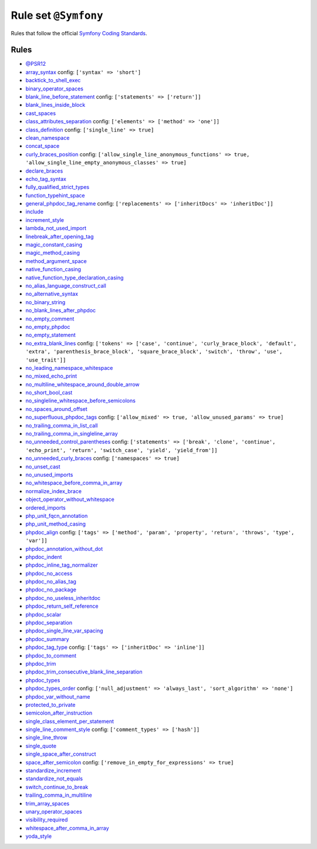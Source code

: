 =====================
Rule set ``@Symfony``
=====================

Rules that follow the official `Symfony Coding Standards <https://symfony.com/doc/current/contributing/code/standards.html>`_.

Rules
-----

- `@PSR12 <./PSR12.rst>`_
- `array_syntax <./../rules/array_notation/array_syntax.rst>`_
  config:
  ``['syntax' => 'short']``
- `backtick_to_shell_exec <./../rules/alias/backtick_to_shell_exec.rst>`_
- `binary_operator_spaces <./../rules/operator/binary_operator_spaces.rst>`_
- `blank_line_before_statement <./../rules/whitespace/blank_line_before_statement.rst>`_
  config:
  ``['statements' => ['return']]``
- `blank_lines_inside_block <./../rules/whitespace/blank_lines_inside_block.rst>`_
- `cast_spaces <./../rules/cast_notation/cast_spaces.rst>`_
- `class_attributes_separation <./../rules/class_notation/class_attributes_separation.rst>`_
  config:
  ``['elements' => ['method' => 'one']]``
- `class_definition <./../rules/class_notation/class_definition.rst>`_
  config:
  ``['single_line' => true]``
- `clean_namespace <./../rules/namespace_notation/clean_namespace.rst>`_
- `concat_space <./../rules/operator/concat_space.rst>`_
- `curly_braces_position <./../rules/basic/curly_braces_position.rst>`_
  config:
  ``['allow_single_line_anonymous_functions' => true, 'allow_single_line_empty_anonymous_classes' => true]``
- `declare_braces <./../rules/language_construct/declare_braces.rst>`_
- `echo_tag_syntax <./../rules/php_tag/echo_tag_syntax.rst>`_
- `fully_qualified_strict_types <./../rules/import/fully_qualified_strict_types.rst>`_
- `function_typehint_space <./../rules/function_notation/function_typehint_space.rst>`_
- `general_phpdoc_tag_rename <./../rules/phpdoc/general_phpdoc_tag_rename.rst>`_
  config:
  ``['replacements' => ['inheritDocs' => 'inheritDoc']]``
- `include <./../rules/control_structure/include.rst>`_
- `increment_style <./../rules/operator/increment_style.rst>`_
- `lambda_not_used_import <./../rules/function_notation/lambda_not_used_import.rst>`_
- `linebreak_after_opening_tag <./../rules/php_tag/linebreak_after_opening_tag.rst>`_
- `magic_constant_casing <./../rules/casing/magic_constant_casing.rst>`_
- `magic_method_casing <./../rules/casing/magic_method_casing.rst>`_
- `method_argument_space <./../rules/function_notation/method_argument_space.rst>`_
- `native_function_casing <./../rules/casing/native_function_casing.rst>`_
- `native_function_type_declaration_casing <./../rules/casing/native_function_type_declaration_casing.rst>`_
- `no_alias_language_construct_call <./../rules/alias/no_alias_language_construct_call.rst>`_
- `no_alternative_syntax <./../rules/control_structure/no_alternative_syntax.rst>`_
- `no_binary_string <./../rules/string_notation/no_binary_string.rst>`_
- `no_blank_lines_after_phpdoc <./../rules/phpdoc/no_blank_lines_after_phpdoc.rst>`_
- `no_empty_comment <./../rules/comment/no_empty_comment.rst>`_
- `no_empty_phpdoc <./../rules/phpdoc/no_empty_phpdoc.rst>`_
- `no_empty_statement <./../rules/semicolon/no_empty_statement.rst>`_
- `no_extra_blank_lines <./../rules/whitespace/no_extra_blank_lines.rst>`_
  config:
  ``['tokens' => ['case', 'continue', 'curly_brace_block', 'default', 'extra', 'parenthesis_brace_block', 'square_brace_block', 'switch', 'throw', 'use', 'use_trait']]``
- `no_leading_namespace_whitespace <./../rules/namespace_notation/no_leading_namespace_whitespace.rst>`_
- `no_mixed_echo_print <./../rules/alias/no_mixed_echo_print.rst>`_
- `no_multiline_whitespace_around_double_arrow <./../rules/array_notation/no_multiline_whitespace_around_double_arrow.rst>`_
- `no_short_bool_cast <./../rules/cast_notation/no_short_bool_cast.rst>`_
- `no_singleline_whitespace_before_semicolons <./../rules/semicolon/no_singleline_whitespace_before_semicolons.rst>`_
- `no_spaces_around_offset <./../rules/whitespace/no_spaces_around_offset.rst>`_
- `no_superfluous_phpdoc_tags <./../rules/phpdoc/no_superfluous_phpdoc_tags.rst>`_
  config:
  ``['allow_mixed' => true, 'allow_unused_params' => true]``
- `no_trailing_comma_in_list_call <./../rules/control_structure/no_trailing_comma_in_list_call.rst>`_
- `no_trailing_comma_in_singleline_array <./../rules/array_notation/no_trailing_comma_in_singleline_array.rst>`_
- `no_unneeded_control_parentheses <./../rules/control_structure/no_unneeded_control_parentheses.rst>`_
  config:
  ``['statements' => ['break', 'clone', 'continue', 'echo_print', 'return', 'switch_case', 'yield', 'yield_from']]``
- `no_unneeded_curly_braces <./../rules/control_structure/no_unneeded_curly_braces.rst>`_
  config:
  ``['namespaces' => true]``
- `no_unset_cast <./../rules/cast_notation/no_unset_cast.rst>`_
- `no_unused_imports <./../rules/import/no_unused_imports.rst>`_
- `no_whitespace_before_comma_in_array <./../rules/array_notation/no_whitespace_before_comma_in_array.rst>`_
- `normalize_index_brace <./../rules/array_notation/normalize_index_brace.rst>`_
- `object_operator_without_whitespace <./../rules/operator/object_operator_without_whitespace.rst>`_
- `ordered_imports <./../rules/import/ordered_imports.rst>`_
- `php_unit_fqcn_annotation <./../rules/php_unit/php_unit_fqcn_annotation.rst>`_
- `php_unit_method_casing <./../rules/php_unit/php_unit_method_casing.rst>`_
- `phpdoc_align <./../rules/phpdoc/phpdoc_align.rst>`_
  config:
  ``['tags' => ['method', 'param', 'property', 'return', 'throws', 'type', 'var']]``
- `phpdoc_annotation_without_dot <./../rules/phpdoc/phpdoc_annotation_without_dot.rst>`_
- `phpdoc_indent <./../rules/phpdoc/phpdoc_indent.rst>`_
- `phpdoc_inline_tag_normalizer <./../rules/phpdoc/phpdoc_inline_tag_normalizer.rst>`_
- `phpdoc_no_access <./../rules/phpdoc/phpdoc_no_access.rst>`_
- `phpdoc_no_alias_tag <./../rules/phpdoc/phpdoc_no_alias_tag.rst>`_
- `phpdoc_no_package <./../rules/phpdoc/phpdoc_no_package.rst>`_
- `phpdoc_no_useless_inheritdoc <./../rules/phpdoc/phpdoc_no_useless_inheritdoc.rst>`_
- `phpdoc_return_self_reference <./../rules/phpdoc/phpdoc_return_self_reference.rst>`_
- `phpdoc_scalar <./../rules/phpdoc/phpdoc_scalar.rst>`_
- `phpdoc_separation <./../rules/phpdoc/phpdoc_separation.rst>`_
- `phpdoc_single_line_var_spacing <./../rules/phpdoc/phpdoc_single_line_var_spacing.rst>`_
- `phpdoc_summary <./../rules/phpdoc/phpdoc_summary.rst>`_
- `phpdoc_tag_type <./../rules/phpdoc/phpdoc_tag_type.rst>`_
  config:
  ``['tags' => ['inheritDoc' => 'inline']]``
- `phpdoc_to_comment <./../rules/phpdoc/phpdoc_to_comment.rst>`_
- `phpdoc_trim <./../rules/phpdoc/phpdoc_trim.rst>`_
- `phpdoc_trim_consecutive_blank_line_separation <./../rules/phpdoc/phpdoc_trim_consecutive_blank_line_separation.rst>`_
- `phpdoc_types <./../rules/phpdoc/phpdoc_types.rst>`_
- `phpdoc_types_order <./../rules/phpdoc/phpdoc_types_order.rst>`_
  config:
  ``['null_adjustment' => 'always_last', 'sort_algorithm' => 'none']``
- `phpdoc_var_without_name <./../rules/phpdoc/phpdoc_var_without_name.rst>`_
- `protected_to_private <./../rules/class_notation/protected_to_private.rst>`_
- `semicolon_after_instruction <./../rules/semicolon/semicolon_after_instruction.rst>`_
- `single_class_element_per_statement <./../rules/class_notation/single_class_element_per_statement.rst>`_
- `single_line_comment_style <./../rules/comment/single_line_comment_style.rst>`_
  config:
  ``['comment_types' => ['hash']]``
- `single_line_throw <./../rules/function_notation/single_line_throw.rst>`_
- `single_quote <./../rules/string_notation/single_quote.rst>`_
- `single_space_after_construct <./../rules/language_construct/single_space_after_construct.rst>`_
- `space_after_semicolon <./../rules/semicolon/space_after_semicolon.rst>`_
  config:
  ``['remove_in_empty_for_expressions' => true]``
- `standardize_increment <./../rules/operator/standardize_increment.rst>`_
- `standardize_not_equals <./../rules/operator/standardize_not_equals.rst>`_
- `switch_continue_to_break <./../rules/control_structure/switch_continue_to_break.rst>`_
- `trailing_comma_in_multiline <./../rules/control_structure/trailing_comma_in_multiline.rst>`_
- `trim_array_spaces <./../rules/array_notation/trim_array_spaces.rst>`_
- `unary_operator_spaces <./../rules/operator/unary_operator_spaces.rst>`_
- `visibility_required <./../rules/class_notation/visibility_required.rst>`_
- `whitespace_after_comma_in_array <./../rules/array_notation/whitespace_after_comma_in_array.rst>`_
- `yoda_style <./../rules/control_structure/yoda_style.rst>`_
